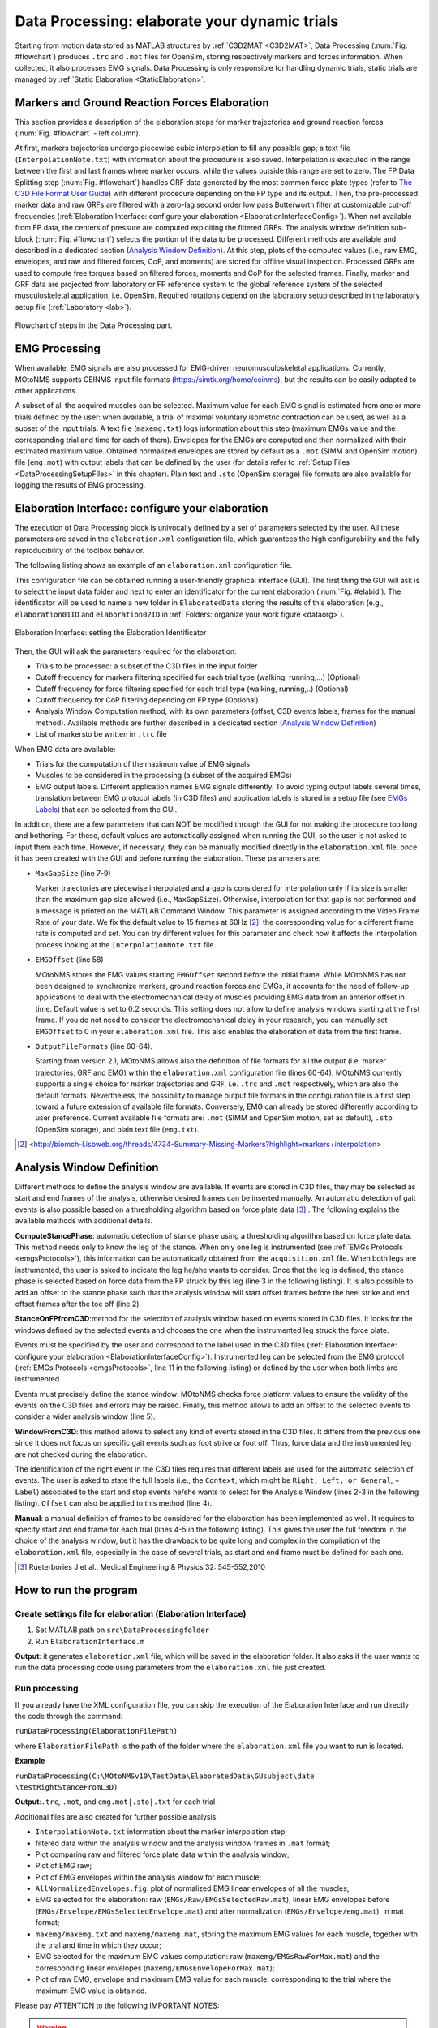 .. _`DataProcessing`:

Data Processing: elaborate your dynamic trials
==============================================

Starting from motion data stored as MATLAB structures by :ref:`C3D2MAT <C3D2MAT>`, Data Processing (:num:`Fig. #flowchart`) produces ``.trc`` and ``.mot`` files for OpenSim, storing respectively markers and forces information. When collected, it also processes EMG signals. Data Processing is only responsible for handling dynamic trials, static trials are managed by :ref:`Static Elaboration <StaticElaboration>`.



Markers and Ground Reaction Forces Elaboration
----------------------------------------------

This section provides a description of the elaboration steps for marker trajectories and ground reaction forces (:num:`Fig. #flowchart` - left column).

At first, markers trajectories undergo piecewise cubic interpolation to fill any possible gap; a text file (``InterpolationNote.txt``) with information about the procedure is also saved. Interpolation is executed in the range between the first and last frames where marker occurs, while the values outside this range are set to zero.
The FP Data Splitting step (:num:`Fig. #flowchart`) handles GRF data generated by the most common force plate types (refer to `The C3D File Format User Guide <http://www.projects.science.uu.nl/umpm/c3dformat_ug.pdf>`_) with different procedure depending on the FP type and its output. Then, the pre-processed marker data and raw GRFs are filtered with a zero-lag second order low pass Butterworth filter at customizable cut-off frequencies (:ref:`Elaboration Interface: configure your elaboration <ElaborationInterfaceConfig>`). When not available from FP data, the centers of pressure are computed exploiting the filtered GRFs. 
The analysis window definition sub-block (:num:`Fig. #flowchart`) selects the portion of the data to be processed. Different methods are available and described in a dedicated section (`Analysis Window Definition <analysisWindDef>`_). At this step, plots of the computed values (i.e., raw EMG, envelopes, and raw and filtered forces, CoP, and moments) are stored for offline visual inspection.
Processed GRFs are used to compute free torques based on filtered forces, moments and CoP for the selected frames.
Finally, marker and GRF data are projected from laboratory or FP reference system to the global reference system of the selected musculoskeletal application, i.e. OpenSim. Required rotations depend on the laboratory setup described in the laboratory setup file (:ref:`Laboratory <lab>`).



.. _flowchart:

.. figure:: ../images/DataProcessingSteps-v22.png
   :align: center
   :height: 600pt
   :alt: Flowchart of steps in the Data Processing part.
   :figclass: align-center

   Flowchart of steps in the Data Processing part.



EMG Processing
--------------

When available, EMG signals are also processed for EMG-driven neuromusculoskeletal applications. Currently, MOtoNMS supports CEINMS input file formats (`<https://simtk.org/home/ceinms>`_), but the results can be easily adapted to other applications.

A subset of all the acquired muscles can be selected. Maximum value for each EMG signal is estimated from one or more trials defined by the user: when available, a trial of maximal voluntary isometric contraction can be used, as well as a subset of the input trials. A text file (``maxemg.txt``) logs information about this step (maximum EMGs value and the corresponding trial and time for each of them).
Envelopes for the EMGs are computed and then normalized with their estimated maximum value. Obtained normalized envelopes are stored by default as a ``.mot`` (SIMM and OpenSim motion) file (``emg.mot``) with output labels that can be defined by the user (for details refer to :ref:`Setup Files <DataProcessingSetupFiles>` in this chapter). Plain text and ``.sto`` (OpenSim storage) file formats are also available for logging the results of EMG processing.


.. _`ElaborationInterfaceConfig`:


Elaboration Interface: configure your elaboration
-------------------------------------------------


The execution of Data Processing block is univocally defined by a set of parameters selected by the user. All these parameters are saved in the ``elaboration.xml`` configuration file, which guarantees the high configurability and the fully reproducibility of the toolbox behavior.

The following listing shows an example of an ``elaboration.xml`` configuration file.


.. _elaborationxml:

.. highlight:: xml
   :linenothreshold: 5

.. code-block:: xml
   :linenos:

   <?xml version="1.0" encoding="utf-8"?>
   <elaboration>
   <FolderName>.\InputData\UNIPDsubject\2014-06-09</FolderName>

   <Trials>Walking1 Walking2 FastWalking1 FastWalking2 Running1</Trials>
   
   <MarkersInterpolation>
      <MaxGapSize>15</MaxGapSize>
   </MarkersInterpolation>

   <Filtering>

     <Trial>
     <Name>Walking</Name>
     <Fcut>
       <Markers>8</Markers>
       <Forces>8</Forces>
       <CenterOfPressure>7</CenterOfPressure>
     </Fcut>
     </Trial>

     <Trial>
     <Name>FastWalking</Name>
     <Fcut>
       <Markers>10</Markers>
       <Forces>10</Forces>
       <CenterOfPressure>7</CenterOfPressure>
     </Fcut>
     </Trial>
     ....

   </Filtering>

   <WindowSelectionProcedure>
     <StanceOnFPfromC3D>
       <Leg>Right</Leg>
       <LabelForHeelStrike>Foot Strike</LabelForHeelStrike>
       <LabelForToeOff>Foot Off</LabelForToeOff>
       <Offset>20</Offset>
     </StanceOnFPfromC3D>
   </WindowSelectionProcedure>

   <Markers>C7 RA LA L5 RPSIS LPSIS RASIS LASIS RGT LGT RLE ...</Markers>

   <EMGMaxTrials>FastWalking1 Running1 MVCadd MVCper</EMGMaxTrials>

   <EMGsSelection>
     <EMGSet>UNIPD15nosideL-CEINMS</EMGSet>
     <EMGs>
       <EMG>
         <OutputLabel>bicfemlh_l</OutputLabel>
         <C3DLabel>Biceps femoris caput longus</C3DLabel>
       </EMG>
       ...
     </EMGs>
   </EMGsSelection>

   <EMGOffset>0.2</EMGOffset>

   <OutputFileFormats>
     <MarkerTrajectories>.trc</MarkerTrajectories>
     <GRF>.mot</GRF>
     <EMG>.sto</EMG>
   </OutputFileFormats>

   </elaboration>


This configuration file can be obtained running a user-friendly graphical interface (GUI). The first thing the GUI will ask is to select the input data folder and next to enter an identificator for the current elaboration (:num:`Fig. #elabid`). The identificator will be used to name a new folder in ``ElaboratedData`` storing the results of this elaboration (e.g., ``elaboration01ID`` and ``elaboration02ID`` in :ref:`Folders: organize your work figure <dataorg>`).


.. _elabId:

.. figure:: ../images/elaborationIdentifier.png
   :align: center
   :height: 100pt
   :alt: Elaboration Interface: setting the Elaboration Identificator
   :figclass: align-center

   Elaboration Interface: setting the Elaboration Identificator


Then, the GUI will ask the parameters required for the elaboration:

+ Trials to be processed: a subset of the C3D files in the input folder

+ Cutoff frequency for markers filtering specified for each trial type (walking, running,...) (Optional)

+ Cutoff frequency for force filtering specified for each trial type (walking, running,..) (Optional)

+ Cutoff frequency for CoP filtering depending on FP type (Optional)

+ Analysis Window Computation method, with its own parameters (offset, C3D events labels, frames for the manual method). Available methods are further described in a dedicated section (`Analysis Window Definition <analysisWindDef>`_)

+ List of markersto be written in ``.trc`` file


When EMG data are available:

+ Trials for the computation of the maximum value of EMG signals

+ Muscles to be considered in the processing (a subset of the acquired EMGs)

+ EMG output labels. Different application names EMG signals differently. To avoid typing output labels several times, translation between EMG protocol labels (in C3D files) and application labels is stored in a setup file (see `EMGs Labels <EMGlabels>`_) that can be selected  from the GUI.

In addition, there are a few parameters that can NOT be modified through the GUI for not making the procedure too long and bothering. 
For these, default values are automatically assigned when running the GUI, so the user is not asked to input them each time. 
However, if necessary, they can be manually modified directly in the ``elaboration.xml`` file, once it has been created with the GUI and before running the elaboration.
These parameters are:

+ ``MaxGapSize``  (line 7-9)

  Marker trajectories are piecewise interpolated and a gap is considered for interpolation only if its size is smaller than the maximum gap size allowed (i.e., ``MaxGapSize``).  Otherwise, interpolation for that gap is not performed and a message is printed on the MATLAB Command Window. 
  This parameter is assigned according to the Video Frame Rate of your data. We fix the default value to 15 frames at 60Hz [2]_: the corresponding value for a different frame rate is computed and set.
  You can try different values for this parameter and check how it affects the interpolation process looking at the ``InterpolationNote.txt`` file.
  
+ ``EMGOffset`` (line 58)

  MOtoNMS stores the EMG values starting ``EMGOffset`` second before the initial frame. While MOtoNMS has not been designed to synchronize markers, ground reaction forces and EMGs, it accounts for the need of follow-up applications to deal with the electromechanical delay of muscles providing EMG data from an anterior offset in time. Default value is set to :math:`0.2` seconds. This setting does not allow to define analysis windows starting at the first frame. If you do not need to consider the electromechanical delay in your research, you can manually set ``EMGOffset`` to 0 in your ``elaboration.xml`` file. This also enables the elaboration of data from the first frame.

+ ``OutputFileFormats`` (line 60-64).

  Starting from version 2.1, MOtoNMS allows also the definition of file formats for all the output (i.e. marker trajectories, GRF and EMG) within the ``elaboration.xml`` configuration file (lines 60-64).
  MOtoNMS currently supports a single choice for marker trajectories and GRF, i.e. ``.trc`` and ``.mot`` respectively, which are also the default formats. Nevertheless, the possibility to manage output file formats in the configuration file is a first step toward a future extension of available file formats.
  Conversely, EMG can already be stored differently according to user preference. Current available file formats are: ``.mot`` (SIMM and OpenSim motion, set as default), ``.sto`` (OpenSim storage), and plain text file (``emg.txt``).
  

.. [2] <http://biomch-l.isbweb.org/threads/4734-Summary-Missing-Markers?highlight=markers+interpolation>

.. _`analysisWindDef`:

Analysis Window Definition
--------------------------


Different methods to define the analysis window are available. If events are stored in C3D files, they may be selected as start and end frames of the analysis, otherwise desired frames can be inserted manually. An automatic detection of gait events is also possible based on a thresholding algorithm based on force plate data [3]_ . The following explains the available methods with additional details.



**ComputeStancePhase**: automatic detection of stance phase using a thresholding algorithm based on force plate data. This method needs only to know the leg of the stance. When only one leg is instrumented (see :ref:`EMGs Protocols <emgsProtocols>`), this information can be automatically obtained from the ``acquisition.xml`` file. When both legs are instrumented, the user is asked to indicate the leg he/she wants to consider. Once that the leg is defined, the stance phase is selected based on force data from the FP struck by this leg (line 3 in the following listing). It is also possible to add an offset to the stance phase such that the analysis window will start offset frames before the heel strike and end offset frames after the toe off (line 2).


.. highlight:: xml
   :linenothreshold: 3

.. code-block:: xml
   :linenos:

   <ComputeStancePhase>
     <Offset>20</Offset>
     <Leg>Right</Leg>
   </ComputeStancePhase>

   Example of ComputeStancePhase tag in an elaboration.xml file



**StanceOnFPfromC3D**:method for the selection of analysis window based on events stored in C3D files. It looks for the windows defined by the selected events and chooses the one when the instrumented leg struck the force plate.

Events must be specified by the user and correspond to the label used in the C3D files (:ref:`Elaboration Interface: configure your elaboration <ElaborationInterfaceConfig>`).
Instrumented leg can be selected from the EMG protocol (:ref:`EMGs Protocols <emgsProtocols>`, line 11 in the following listing) or defined by the user when both limbs are instrumented.

Events must precisely define the stance window: MOtoNMS checks force platform values to ensure the validity of the events on the C3D files and errors may be raised. Finally, this method allows to add an offset to the selected events to consider a wider analysis window (line 5).

.. highlight:: xml
   :linenothreshold: 3

.. code-block:: xml
   :linenos:

   <StanceOnFPfromC3D>
     <Leg>Right</Leg>
     <LabelForHeelStrike>Foot Strike</LabelForHeelStrike>
     <LabelForToeOff>Foot Off</LabelForToeOff>
     <Offset>5</Offset>
   </StanceOnFPfromC3D>

   Example of StanceOnFPfromC3D tag in an elaboration.xml file



**WindowFromC3D**: this method allows to select any kind of events stored in the C3D files. It differs from the previous one since it does not focus on specific gait events such as foot strike or foot off. Thus, force data and the instrumented leg are not checked during the elaboration.

The identification of the right event in the C3D files requires that different labels are used for the automatic selection of events. The user is asked to state the full labels (i.e., the ``Context``, which might be ``Right, Left, or General``, + ``Label``) associated to the start and stop events he/she wants to select for the Analysis Window (lines 2-3 in the following listing). ``Offset`` can also be applied to this method (line 4).

.. highlight:: xml
   :linenothreshold: 3

.. code-block:: xml
   :linenos:

   <WindowFromC3D>
     <FullLabelForStartEvent>Right Foot Strike</FullLabelForStartEvent>
     <FullLabelForStopEvent>Right Foot Off</FullLabelForStopEvent>
     <Offset>0</Offset>
   </WindowFromC3D>

   Example of WindowFromC3D tag in an elaboration.xml file

**Manual**: a manual definition of frames to be considered for the elaboration has been implemented as well. It requires to specify start and end frame for each trial (lines 4-5 in the following listing). This gives the user the full freedom in the choice of the analysis window, but it has the drawback to be quite long and complex in the compilation of the ``elaboration.xml`` file, especially in the case of several trials, as start and end frame must be defined for each one.





.. highlight:: xml
   :linenothreshold: 3

.. code-block:: xml
   :linenos:

   <Manual>
     <TrialWindow>
       <TrialName>Walking1</TrialName>
       <StartFrame>133</StartFrame>
       <EndFrame>196</EndFrame>
     </TrialWindow>
     ...

   </Manual>

   Example of Manual tag in an elaboration.xmlfile


.. [3] Rueterbories J et al., Medical Engineering & Physics 32: 545-552,2010



How to run the program
----------------------


Create settings file for elaboration (Elaboration Interface)
~~~~~~~~~~~~~~~~~~~~~~~~~~~~~~~~~~~~~~~~~~~~~~~~~~~~~~~~~~~~

#. Set MATLAB path on ``src\DataProcessingfolder``
#. Run ``ElaborationInterface.m``


**Output**: it generates ``elaboration.xml`` file, which will be saved in the elaboration folder. It also asks if the user wants to run the data processing code using parameters from the ``elaboration.xml`` file just created.



Run processing
~~~~~~~~~~~~~~

If you already have the XML configuration file, you can skip the execution of the Elaboration Interface and run directly the code through the command:


``runDataProcessing(ElaborationFilePath)``


where ``ElaborationFilePath`` is the path of the folder where the ``elaboration.xml`` file you want to run is located.



**Example**


``runDataProcessing(C:\MOtoNMSv10\TestData\ElaboratedData\GUsubject\date
\testRightStanceFromC3D)``



**Output**:``.trc``, ``.mot``, and ``emg.mot|.sto|.txt`` for each trial



Additional files are also created for further possible analysis:


+ ``InterpolationNote.txt`` information about the marker interpolation step;

+ filtered data within the analysis window and the analysis window frames in ``.mat`` format;

+ Plot comparing raw and filtered force plate data within the analysis window;

+ Plot of EMG raw;

+ Plot of EMG envelopes within the analysis window for each muscle;

+ ``AllNormalizedEnvelopes.fig``: plot of normalized EMG linear envelopes of all the muscles;

+ EMG selected for the elaboration: raw (``EMGs/Raw/EMGsSelectedRaw.mat``), linear EMG envelopes before (``EMGs/Envelope/EMGsSelectedEnvelope.mat``) and after normalization (``EMGs/Envelope/emg.mat``), in mat format;

+ ``maxemg/maxemg.txt`` and ``maxemg/maxemg.mat``, storing the maximum EMG values for each muscle, together with the trial and time in which they occur;

+ EMG selected for the maximum EMG values computation: raw (``maxemg/EMGsRawForMax.mat``) and the corresponding linear envelopes (``maxemg/EMGsEnvelopeForMax.mat``);

+ Plot of raw EMG, envelope and maximum EMG value for each muscle, corresponding to the trial where the maximum EMG value is obtained. 



Please pay ATTENTION to the following IMPORTANT NOTES:


.. warning::

   + C3D files MUST be converted in mat format before the execution of Data Processing (:ref:`C3D2MAT <C3D2MAT>`).

   + Input data folder requires an ``acquisition.xml`` file. This can be generated with ``mainAquisitionInterface.m`` (:ref:`Acquisition Interface <AcquisitionInterface>`).

   + Static trial MUST NOT be selected: Data Processing is only for dynamic trials. To process static trials use Static Elaboration.

   + Selection of the first :math:`0.2` sec is NOT possible due to the ``EMGOffset``. Be careful to select an Analysis Window with at least 0.2 sec time before the start frame. This value can be changed in the ``elaboration.xml`` file.

   + If your application does not need data to manage the electromechanical delay, you can set the ``EMGOffset`` to 0 in your ``elaboration.xml`` file.





.. _`DataProcessingSetupFiles`:

Setup Files
-----------

The only setup file required for this step is about the EMGs. Thus, if you didnt collect EMGs, you can skip this part.


.. _`EMGlabels`:

EMGs Labels
~~~~~~~~~~~


If you gathered EMG signals, probably you need to process them and use the results of the processing for some investigations and/or other applications. Some applications require predefined names for their input data. For example, CEINMS software used fixed labels for each EMG signal in input, that usually differ from those assigned during the acquisition session. Therefore, after the execution of Data Processing, you would be required to manually change the original EMG labels stored in your results according to the needs of CEINMS or any other application you want to use.

MOtoNMS allows you to avoid this tedious manual process, and does it for you. The toolbox can save results changing EMG labels coming from the acquisition (stored in the C3D files) in those desidered by the user. You just have to specify the labels you need in your results, and the ``emg.txt`` output file will be saved using them.

However, you are not asked to input this information, usually common for a set of elaboration, each time you are running the Elaboration Interface GUI. It would be time consuming, boring and therefore error prone, especially considering the number of EMG signals that can be acquired during an acquisition. Instead, this association between EMG labels stored in C3D files and those required for an application is defined in a XML setup file, that can be selected through the GUI.

This file MUST be saved in ``SetupFiles\DataProcessing\EMGsLabels\`` and named with the sequence of EMG protocol and application names. (e.g., ``UNIPD15nosideL-CEINMS.xml``). The name stands for the EMG labels collected in a certain laboratory that must be translated in those required for a certain application.

An example of how to compile it is shown in the following listing (available at: ``SetupFiles\DataProcessing\EMGsLabels\UNIPD15nosideL-CEINMS.xml``). You have to manually edit this file but it is fairly easy and you can check your file with respect to the required syntax with the validation procedure (see :ref:`Appendix B: Validation of Setup and Configuration Files <AppendixB>`).


.. highlight:: xml
   :linenothreshold: 5

.. code-block:: xml
   :linenos:

   <EMGSet>
     <EMG>
       <OutputLabel>bicfemlh_l</OutputLabel>
       <C3DLabel>Biceps femoris caput longus</C3DLabel>
     </EMG>
     <EMG>
       <OutputLabel>gaslat_l</OutputLabel>
       <C3DLabel>Gastrocnemius lateralis</C3DLabel>
     </EMG>
     <EMG>
       <OutputLabel>gasmed_l</OutputLabel>
       <C3DLabel>Gastrocnemius medialis</C3DLabel>
     </EMG>
     <EMG>
       <OutputLabel>gmax_l</OutputLabel>
       <C3DLabel>Gluteus maximus</C3DLabel>
     </EMG>
     .......
   </EMGSet>
